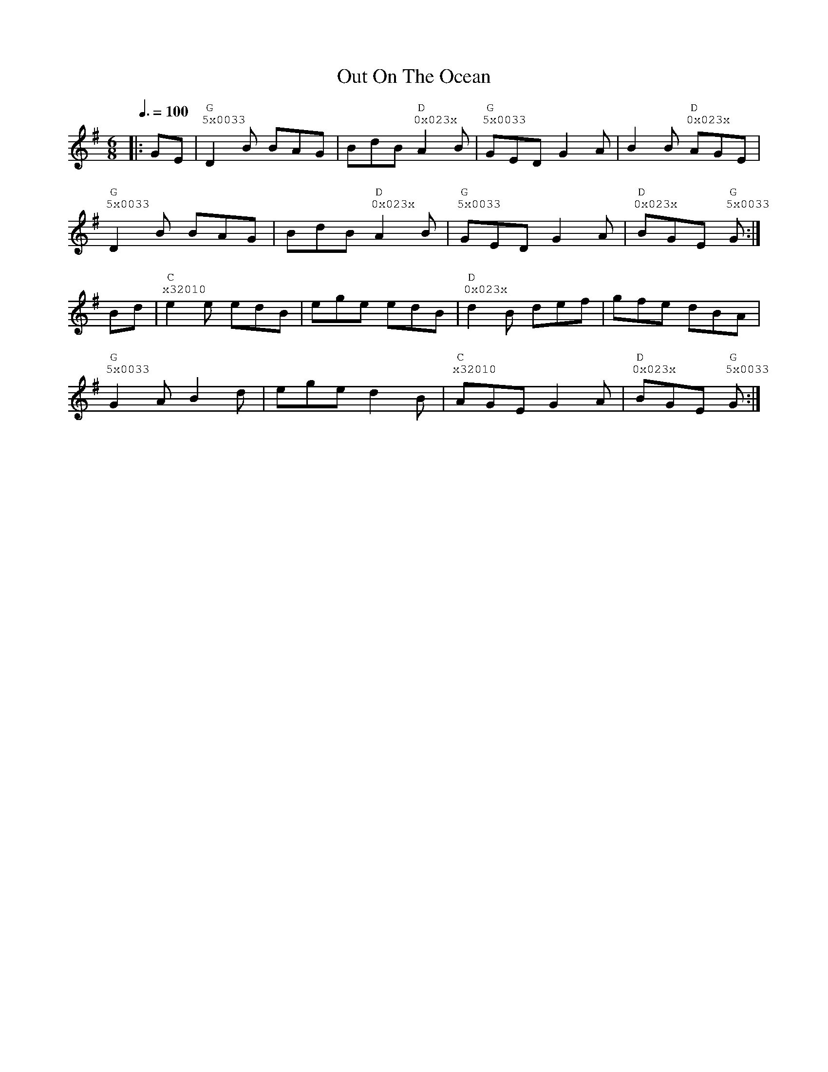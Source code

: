 %%vocalfont Courier
%%gchordfont Georgia
%%textfont Courier
%%wordsfont Courier
%%annotationfont Courier
X: 2
T: Out On The Ocean
R: jig
M: 6/8
L: 1/8
K: Gmaj
Q: 3/8=100
R: Tuning: DAdgbe
R: Chord Shapes:
R: G: 5x0033
R: D: 0x023x
R: C: x32010
    |:GE|"G""^5x0033"D2B BAG|BdB "D""^0x023x"A2B|"G""^5x0033"GED G2A|B2B "D""^0x023x"AGE|
    "G""^5x0033"D2B BAG|BdB "D""^0x023x"A2B|"G""^5x0033"GED G2A|"D""^0x023x"BGE "G""^5x0033"G:|
    Bd|"C""^x32010"e2e edB|ege edB|"D""^0x023x"d2B def|gfe dBA|
    "G""^5x0033"G2A B2d|ege d2B|"C""^x32010"AGE G2A|"D""^0x023x"BGE "G""^5x0033"G:| 
